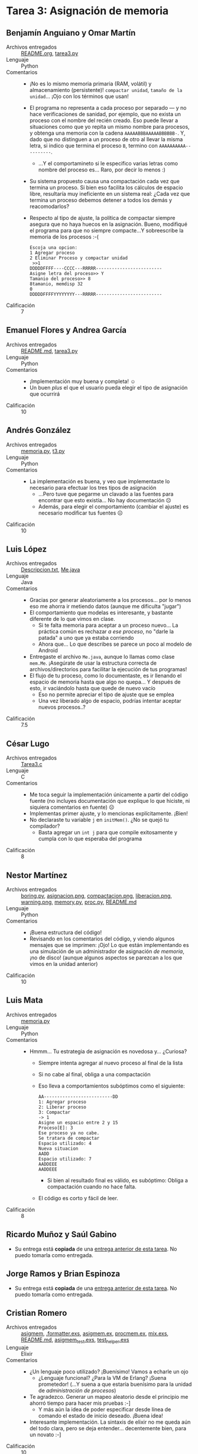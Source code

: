 * Tarea 3: Asignación de memoria

** Benjamín Anguiano y Omar Martín
- Archivos entregados :: [[./AnguianoBenjamin-MartinOMar/README.org][README.org]], [[./AnguianoBenjamin-MartinOMar/tarea3.py][tarea3.py]]
- Lenguaje :: Python
- Comentarios ::
  - ¡No es lo mismo memoria primaria (RAM, volátil) y almacenamiento
    (persistente)! =compactar unidad=, =tamaño de la unidad=... ¡Ojo
    con los términos que usan!
  - El programa no representa a cada proceso por separado — y no hace
    verificaciones de sanidad, por ejemplo, que no exista un proceso
    con el nombre del recién creado. Eso puede llevar a situaciones
    como que yo repita un mismo nombre para procesos, y obtenga una
    memoria con la cadena =AAAAABBBAAAAABBBBBB-=. Y, dado que no
    distinguen a un proceso de otro al llevar la misma letra, si
    indico que termina el proceso =B=, termino con
    =AAAAAAAAAA----------=.
    - ...Y el comportamineto si le especifico varias letras como
      nombre del proceso es... Raro, por decir lo menos :)
  - Su sistema propuesto causa una compactación cada vez que termina
    un proceso. Si bien eso facilita los cálculos de espacio libre,
    resultaría muy ineficiente en un sistema real: ¿Cada vez que
    termina un proceso debemos detener a todos los demás y
    reacomodarlos?
  - Respecto al tipo de ajuste, la política de compactar siempre
    asegura que no haya huecos en la asignación. Bueno, modifiqué el
    programa para que no siempre compacte...Y sobreescribe la memoria
    de los procesos :-(
    #+BEGIN_SRC text
      Escoja una opcion: 
      1 Agregar proceso 
      2 Eliminar Proceso y compactar unidad 
       >>1
      DDDDDFFFF----CCCC---RRRRR-------------------------
      Asigne letra del proceso>> Y
      Tamanio del proceso>> 8
      8tamanio, memdisp 32
      0
      DDDDDFFFFYYYYYYYY---RRRRR-------------------------
    #+END_SRC
- Calificación :: 7

** Emanuel Flores y Andrea García
- Archivos entregados :: [[./FloresEmanuel-GarcíaAndrea/README.md][README.md]], [[./FloresEmanuel-GarcíaAndrea/tarea3.py][tarea3.py]]
- Lenguaje :: Python
- Comentarios ::
  - ¡Implementación muy buena y completa! ☺
  - Un buen /plus/ el que el usuario pueda elegir el tipo de
    asignación que ocurrirá
- Calificación :: 10

** Andrés González
- Archivos entregados :: [[./GonzálezAndrés/memoria.py][memoria.py]], [[./GonzálezAndrés/t3.py][t3.py]]
- Lenguaje :: Python
- Comentarios ::
  - La implementación es buena, y veo que implementaste lo necesario
    para efectuar los tres tipos de asignación
    - ...Pero tuve que pegarme un clavado a las fuentes para encontrar
      que esto existía... No hay documentación ☹
    - Además, para elegir el comportamiento (cambiar el ajuste) es
      necesario modificar tus fuentes ☹
- Calificación :: 10

** Luis López
- Archivos entregados :: [[./LopezLuis/Descripcion.txt][Descripcion.txt]], [[./LopezLuis/Me.java][Me.java]]
- Lenguaje :: Java
- Comentarios ::
  - Gracias por generar aleatoriamente a los procesos... por lo menos
    eso me ahorra ir metiendo datos (aunque me dificulta "jugar")
  - El comportamiento que modelas es interesante, y bastante diferente
    de lo que vimos en clase.
    - Si te falta memoria para aceptar a un proceso nuevo... La
      práctica común es rechazar /a ese proceso/, no "darle la patada"
      a uno que ya estaba corriendo
    - Ahora que... Lo que describes se parece un poco al modelo de
      Android
  - Entregaste el archivo =Me.java=, aunque lo llamas como clase
    =mem.Me=. ¡Asegúrate de usar la estructura correcta de
    archivos/directorios para facilitar la ejecución de tus programas!
  - El flujo de tu proceso, como lo documentaste, es ir llenando el
    espacio de memoria hasta que algo no quepa... Y después de esto,
    ir vaciándolo hasta que quede de nuevo vacío
    - Eso no permite apreciar el tipo de ajuste que se emplea
    - Una vez liberado algo de espacio, podrías intentar aceptar
      nuevos procesos..?
- Calificación :: 7.5

** César Lugo
- Archivos entregados :: [[./LugoCesar/Tarea3.c][Tarea3.c]]
- Lenguaje :: C
- Comentarios ::
  - Me toca seguir la implementación únicamente a partir del código
    fuente (no incluyes documentación que explique lo que hiciste, ni
    siquiera comentarios en fuente) ☹
  - Implementas primer ajuste, y lo mencionas explícitamente. ¡Bien!
  - No declaraste tu variable =j= en =initMem()=. ¿No se quejó tu compilador?
    - Basta agregar un =int j= para que compile exitosamente y cumpla
      con lo que esperaba del programa
- Calificación :: 8

** Nestor Martínez
- Archivos entregados :: [[./MartinezNestor/boring.py][boring.py]], [[./MartinezNestor/images/asignacion.png][asignacion.png]], [[./MartinezNestor/images/compactacion.png][compactacion.png]],
     [[./MartinezNestor/images/liberacion.png][liberacion.png]], [[./MartinezNestor/images/warning.png][warning.png]], [[./MartinezNestor/memory.py][memory.py]], [[./MartinezNestor/proc.py][proc.py]], [[./MartinezNestor/README.md][README.md]]
- Lenguaje :: Python
- Comentarios ::
  - ¡Buena estructura del código!
  - Revisando en los comentarios del código, y viendo algunos mensajes
    que se imprimen: ¡Ojo! Lo que están implementando es una
    simulación de un administrador de asignación /de memoria/, ¡no de
    disco! (aunque algunos aspectos se parezcan a los que vimos en la
    unidad anterior)
- Calificación :: 10

** Luis Mata
- Archivos entregados :: [[./MataLuis/memoria.py][memoria.py]]
- Lenguaje :: Python
- Comentarios ::
  - Hmmm... Tu estrategia de asignación es novedosa y... ¿Curiosa?
    - Siempre intenta agregar al nuevo proceso al final de la lista
    - Si no cabe al final, obliga a una compactación
    - Eso lleva a comportamientos subóptimos como el siguiente:
      #+begin_src text
	AA--------------------------DD
	1: Agregar proceso 
	2: Liberar proceso
	3: Compactar
	-> 1
	Asigne un espacio entre 2 y 15
	Proceso[E]: 3
	Ese proceso ya no cabe.
	Se tratara de compactar
	Espacio utilizado: 4
	Nueva situacion
	AADD
	Espacio utilizado: 7
	AADDEEE
	AADDEEE
      #+end_src
      - Si bien al resultado final es válido, es subóptimo: Obliga a
        compactación cuando no hace falta.
    - El código es corto y fácil de leer.
- Calificación :: 8

** Ricardo Muñoz y Saúl Gabino
- Su entrega está *copiada* de una [[https://github.com/gwolf/sistop-2019-1/blob/master/tareas/2/Guzm%C3%A1nKarla/asigmem.py][entrega anterior de esta tarea]]. No
  puedo tomarla como entregada.

** Jorge Ramos y Brian Espinoza
- Su entrega está *copiada* de una [[https://github.com/gwolf/sistop-2019-1/blob/master/tareas/2/Guzm%C3%A1nKarla/asigmem.py][entrega anterior de esta tarea]]. No
  puedo tomarla como entregada.

** Cristian Romero
- Archivos entregados :: [[./RomeroCristian/asigmem/asigmem][asigmem]], [[./RomeroCristian/asigmem/.formatter.exs][.formatter.exs]], [[./RomeroCristian/asigmem/lib/asigmem.ex][asigmem.ex]],
     [[./RomeroCristian/asigmem/lib/procmem.ex][procmem.ex]], [[./RomeroCristian/asigmem/mix.exs][mix.exs]], [[./RomeroCristian/asigmem/README.md][README.md]], [[./RomeroCristian/asigmem/test/asigmem_test.exs][asigmem_test.exs]], [[./RomeroCristian/asigmem/test/test_helper.exs][test_helper.exs]]
- Lenguaje :: Elixir
- Comentarios ::
  - ¿Un lenguaje poco utilizado? ¡Buenísimo! Vamos a echarle un ojo
    - ¿Lenguaje funcional? ¿Para la VM de Erlang? ¡Suena prometedor!
      (...Y suena a que estaría buenísimo para la unidad de
      /administración de procesos/)
  - Te agradezco. Generar un mapeo aleatorio desde el principio me
    ahorró tiempo para hacer mis pruebas :-]
    - Y más aún la idea de poder especificar desde línea de comando el
      estado de inicio deseado. ¡Buena idea!
  - Interesante implementación. La sintaxis de elixir no me queda aún
    del todo clara, pero se deja entender... decentemente bien, para
    un novato :-]
- Calificación :: 10

** Ricardo Rosales
- Archivos entregados :: [[./RosalesRicardo/README.md][README.md]], [[./RosalesRicardo/tarea3.py][tarea3.py]]
- Lenguaje :: Python
- Comentarios ::
  - Te agradezco. Generar un mapeo aleatorio desde el principio me
    ahorró tiempo para hacer mis pruebas :-]
  - La implementación es buena, pero la falta de documentación me hizo
    rascarme un poco la cabeza. Por ejemplo, ¿por qué verificas que
    =noUnidades= sea mayor a 1000 o /diferente de -1/ en =main()=?
    ¿Por qué a veces, y me parece que únicamente al quedar muy poca
    memoria disponible, sale de =mapeo()=? Supongo que tiene que ver
    con las condiciones que llevan a =break=...
- Calificación :: 9

** Erik Sanabria
- Archivos entregados :: [[./SanabriaErik/.cproject][.cproject]], [[./SanabriaErik/.project][.project]], [[./SanabriaErik/Readme.md][Readme.md]],
     [[./SanabriaErik/.settings/language.settings.xml][language.settings.xml]], [[./SanabriaErik/source.cpp][source.cpp]]
- Lenguaje :: C++
- Comentarios ::
  - La compilación de tu código no /necesita/ de Eclipse CDT — Es
    correcto que documentes que ese es tu /entorno de desarrollo/,
    pero no hay nada en el código que no sea C++ estándar.
  - La ejecución de tu programa se presenta en dos etapas: Asignación
    de uno, otro, otro procesos, y liberación de uno, otro, otro
    procesos. Esta interacción pautada no permite apreciar si es que
    se aprovechan los /huecos/ que se forman entre ellos.
    - Esto es, puedo llegar a un mapa de memoria como
      =AAAA----CCC------EEEEEE--------=, pero a partir de ahí, no
      puede solicitarse agregar nuevos procesos
    - La función =asigMem()= sí sería capaz de hacerlo, por /primer ajuste/
    - Pero no hay función de compactación ☹
- Calificación :: 7

** Ulysses López
- Archivos entregados :: [[./UlyssesLopez/Informe.txt][Informe.txt]], [[./UlyssesLopez/Tarea3ULL.c][Tarea3ULL.c]]
- Lenguaje :: C
- Comentarios ::
  - Gracias por generar aleatoriamente a los procesos... por lo menos
    eso me ahorra ir metiendo datos (aunque me dificulta "jugar")
  - Un pequeño error lógico hace que tu programa sólo pueda terminarse
    interrumpiéndolo (=Ctrl-C=):
    #+begin_src diff
      @@ -95,7 +95,7 @@ int main()
	      int sizepro;
	      srand(time(NULL));
	      beginmemory();
      -       while(end != 'N'|| end != 'n')
      +       while(end != 'N' && end != 'n')
	      {
		      printf("Asignación actual:\n%s\n",memory);
		      printf("¿Qué acción desea realizar?\n\nAsignar --> A\t\tLiberar --> L\n\n");
    #+end_src
  - Buena implementación. Y tengo que reconocerlo — La complejidad de
    manejar cadenas en C, saber cuándo es qué tipo de referencia, y
    mantener en mente a qué apunta cada cosa... No es asunto menor :-]
- Calificación :: 10
